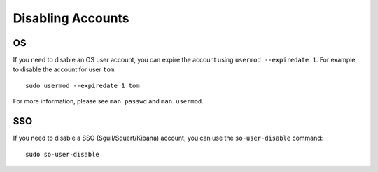 Disabling Accounts
==================

OS
--

If you need to disable an OS user account, you can expire the account using ``usermod --expiredate 1``.  For example, to disable the account for user ``tom``:

::

    sudo usermod --expiredate 1 tom

For more information, please see ``man passwd`` and ``man usermod``.

SSO
---

If you need to disable a SSO (Sguil/Squert/Kibana) account, you can use the ``so-user-disable`` command:

::

    sudo so-user-disable
